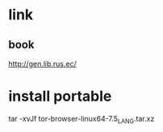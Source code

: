 * link
** book
http://gen.lib.rus.ec/

* install portable
tar -xvJf tor-browser-linux64-7.5_LANG.tar.xz
